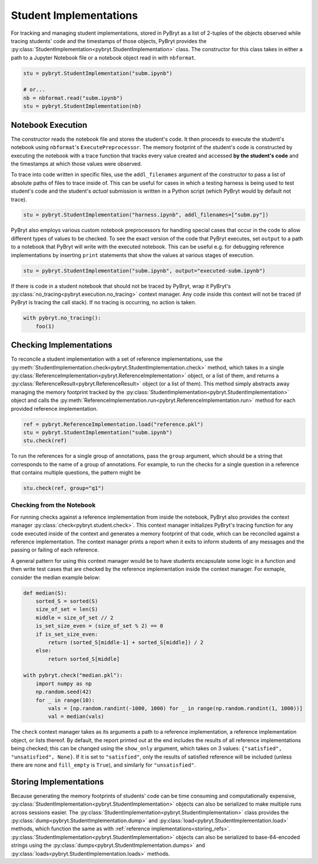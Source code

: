Student Implementations
=======================

For tracking and managing student implementations, stored in PyBryt as a list of 2-tuples of the 
objects observed while tracing students' code and the timestamps of those objects, PyBryt provides
the :py:class:`StudentImplementation<pybryt.StudentImplementation>` class. The constructor for this
class takes in either a path to a Jupyter Notebook file or a notebook object read in with 
``nbformat``.

.. code-block:: python

    stu = pybryt.StudentImplementation("subm.ipynb")

    # or...
    nb = nbformat.read("subm.ipynb")
    stu = pybryt.StudentImplementation(nb)


Notebook Execution
------------------

The constructor reads the notebook file and stores the student's code. It then proceeds to execute
the student's notebook using ``nbformat``'s ``ExecutePreprocessor``. The memory footprint of the
student's code is constructed by executing the notebook with a trace function that tracks every 
value created and accessed **by the student's code** and the timestamps at which those values were
observed. 

To trace into code written in specific files, use the ``addl_filenames`` argument of the constructor 
to pass a list of absolute paths of files to trace inside of. This can be useful for cases in which
a testing harness is being used to test student's code and the student's *actual* submission is 
written in a Python script (which PyBryt would by default not trace).

.. code-block:: python

    stu = pybryt.StudentImplementation("harness.ipynb", addl_filenames=["subm.py"])

PyBryt also employs various custom notebook preprocessors for handling special cases that occur in 
the code to allow different types of values to be checked. To see the exact version of the code that 
PyBryt executes, set ``output`` to a path to a notebook that PyBryt will write with the executed 
notebook. This can be useful e.g. for debugging reference implementations by inserting ``print`` 
statements that show the values at various stages of execution.

.. code-block:: python

    stu = pybryt.StudentImplementation("subm.ipynb", output="executed-subm.ipynb")

If there is code in a student notebook that should not be traced by PyBryt, wrap it PyBryt's
:py:class:`no_tracing<pybryt.execution.no_tracing>` context manager. Any code inside this context
will not be traced (if PyBryt is tracing the call stack). If no tracing is occurring, no action is
taken.

.. code-block:: python

    with pybryt.no_tracing():
        foo(1)


Checking Implementations
------------------------

To reconcile a student implementation with a set of reference implementations, use the
:py:meth:`StudentImplementation.check<pybryt.StudentImplementation.check>` method, which takes in
a single :py:class:`ReferenceImplementation<pybryt.ReferenceImplementation>` object, or a list of
them, and returns a :py:class:`ReferenceResult<pybryt.ReferenceResult>` object (or a list of them).
This method simply abstracts away managing the memory footprint tracked by the 
:py:class:`StudentImplementation<pybryt.StudentImplementation>` object and calls the 
:py:meth:`ReferenceImplementation.run<pybryt.ReferenceImplementation.run>` method for each provided 
reference implementation.

.. code-block:: python

    ref = pybryt.ReferenceImplementation.load("reference.pkl")
    stu = pybryt.StudentImplementation("subm.ipynb")
    stu.check(ref)

To run the references for a single group of annotations, pass the ``group`` argument, which should 
be a string that corresponds to the name of a group of annotations. For example, to run the checks 
for a single question in a reference that contains multiple questions, the pattern might be

.. code-block:: python

    stu.check(ref, group="q1")


Checking from the Notebook
++++++++++++++++++++++++++

For running checks against a reference implementation from inside the notebook, PyBryt also provides
the context manager :py:class:`check<pybryt.student.check>`. This context manager initializes 
PyBryt's tracing function for any code executed inside of the context and generates a memory 
footprint of that code, which can be reconciled against a reference implementation. The context
manager prints a report when it exits to inform students of any messages and the passing or failing 
of each reference.

A general pattern for using this context manager would be to have students encapsulate some logic in
a function and then write test cases that are checked by the reference implementation inside the
context manager. For exmaple, consider the median example below:

.. code-block:: python

    def median(S):
        sorted_S = sorted(S)
        size_of_set = len(S)
        middle = size_of_set // 2
        is_set_size_even = (size_of_set % 2) == 0
        if is_set_size_even:
            return (sorted_S[middle-1] + sorted_S[middle]) / 2
        else:
            return sorted_S[middle]

    with pybryt.check("median.pkl"):
        import numpy as np
        np.random.seed(42)
        for _ in range(10):
            vals = [np.random.randint(-1000, 1000) for _ in range(np.random.randint(1, 1000))]
            val = median(vals)

The ``check`` context manager takes as its arguments a path to a reference implementation, a reference
implementation object, or lists thereof. By default, the report printed out at the end includes the
results of all reference implementations being checked; this can be changed using the ``show_only``
argument, which takes on 3 values: ``{"satisfied", "unsatisfied", None}``. If it is set to 
``"satisfied"``, only the results of satisfied reference will be included (unless there are none and
``fill_empty`` is ``True``), and similarly for ``"unsatisfied"``.


Storing Implementations
-----------------------

Because generating the memory footprints of students' code can be time consuming and computationally
expensive, :py:class:`StudentImplementation<pybryt.StudentImplementation>` objects can also be 
serialized to make multiple runs across sessions easier. The 
:py:class:`StudentImplementation<pybryt.StudentImplementation>` class provides the 
:py:class:`dump<pybryt.StudentImplementation.dump>` and 
:py:class:`load<pybryt.StudentImplementation.load>` methods, which function the same as with 
:ref:`reference implementations<storing_refs>`.
:py:class:`StudentImplementation<pybryt.StudentImplementation>` objects can also be serialized to 
base-64-encoded strings using the :py:class:`dumps<pybryt.StudentImplementation.dumps>` and 
:py:class:`loads<pybryt.StudentImplementation.loads>` methods.
